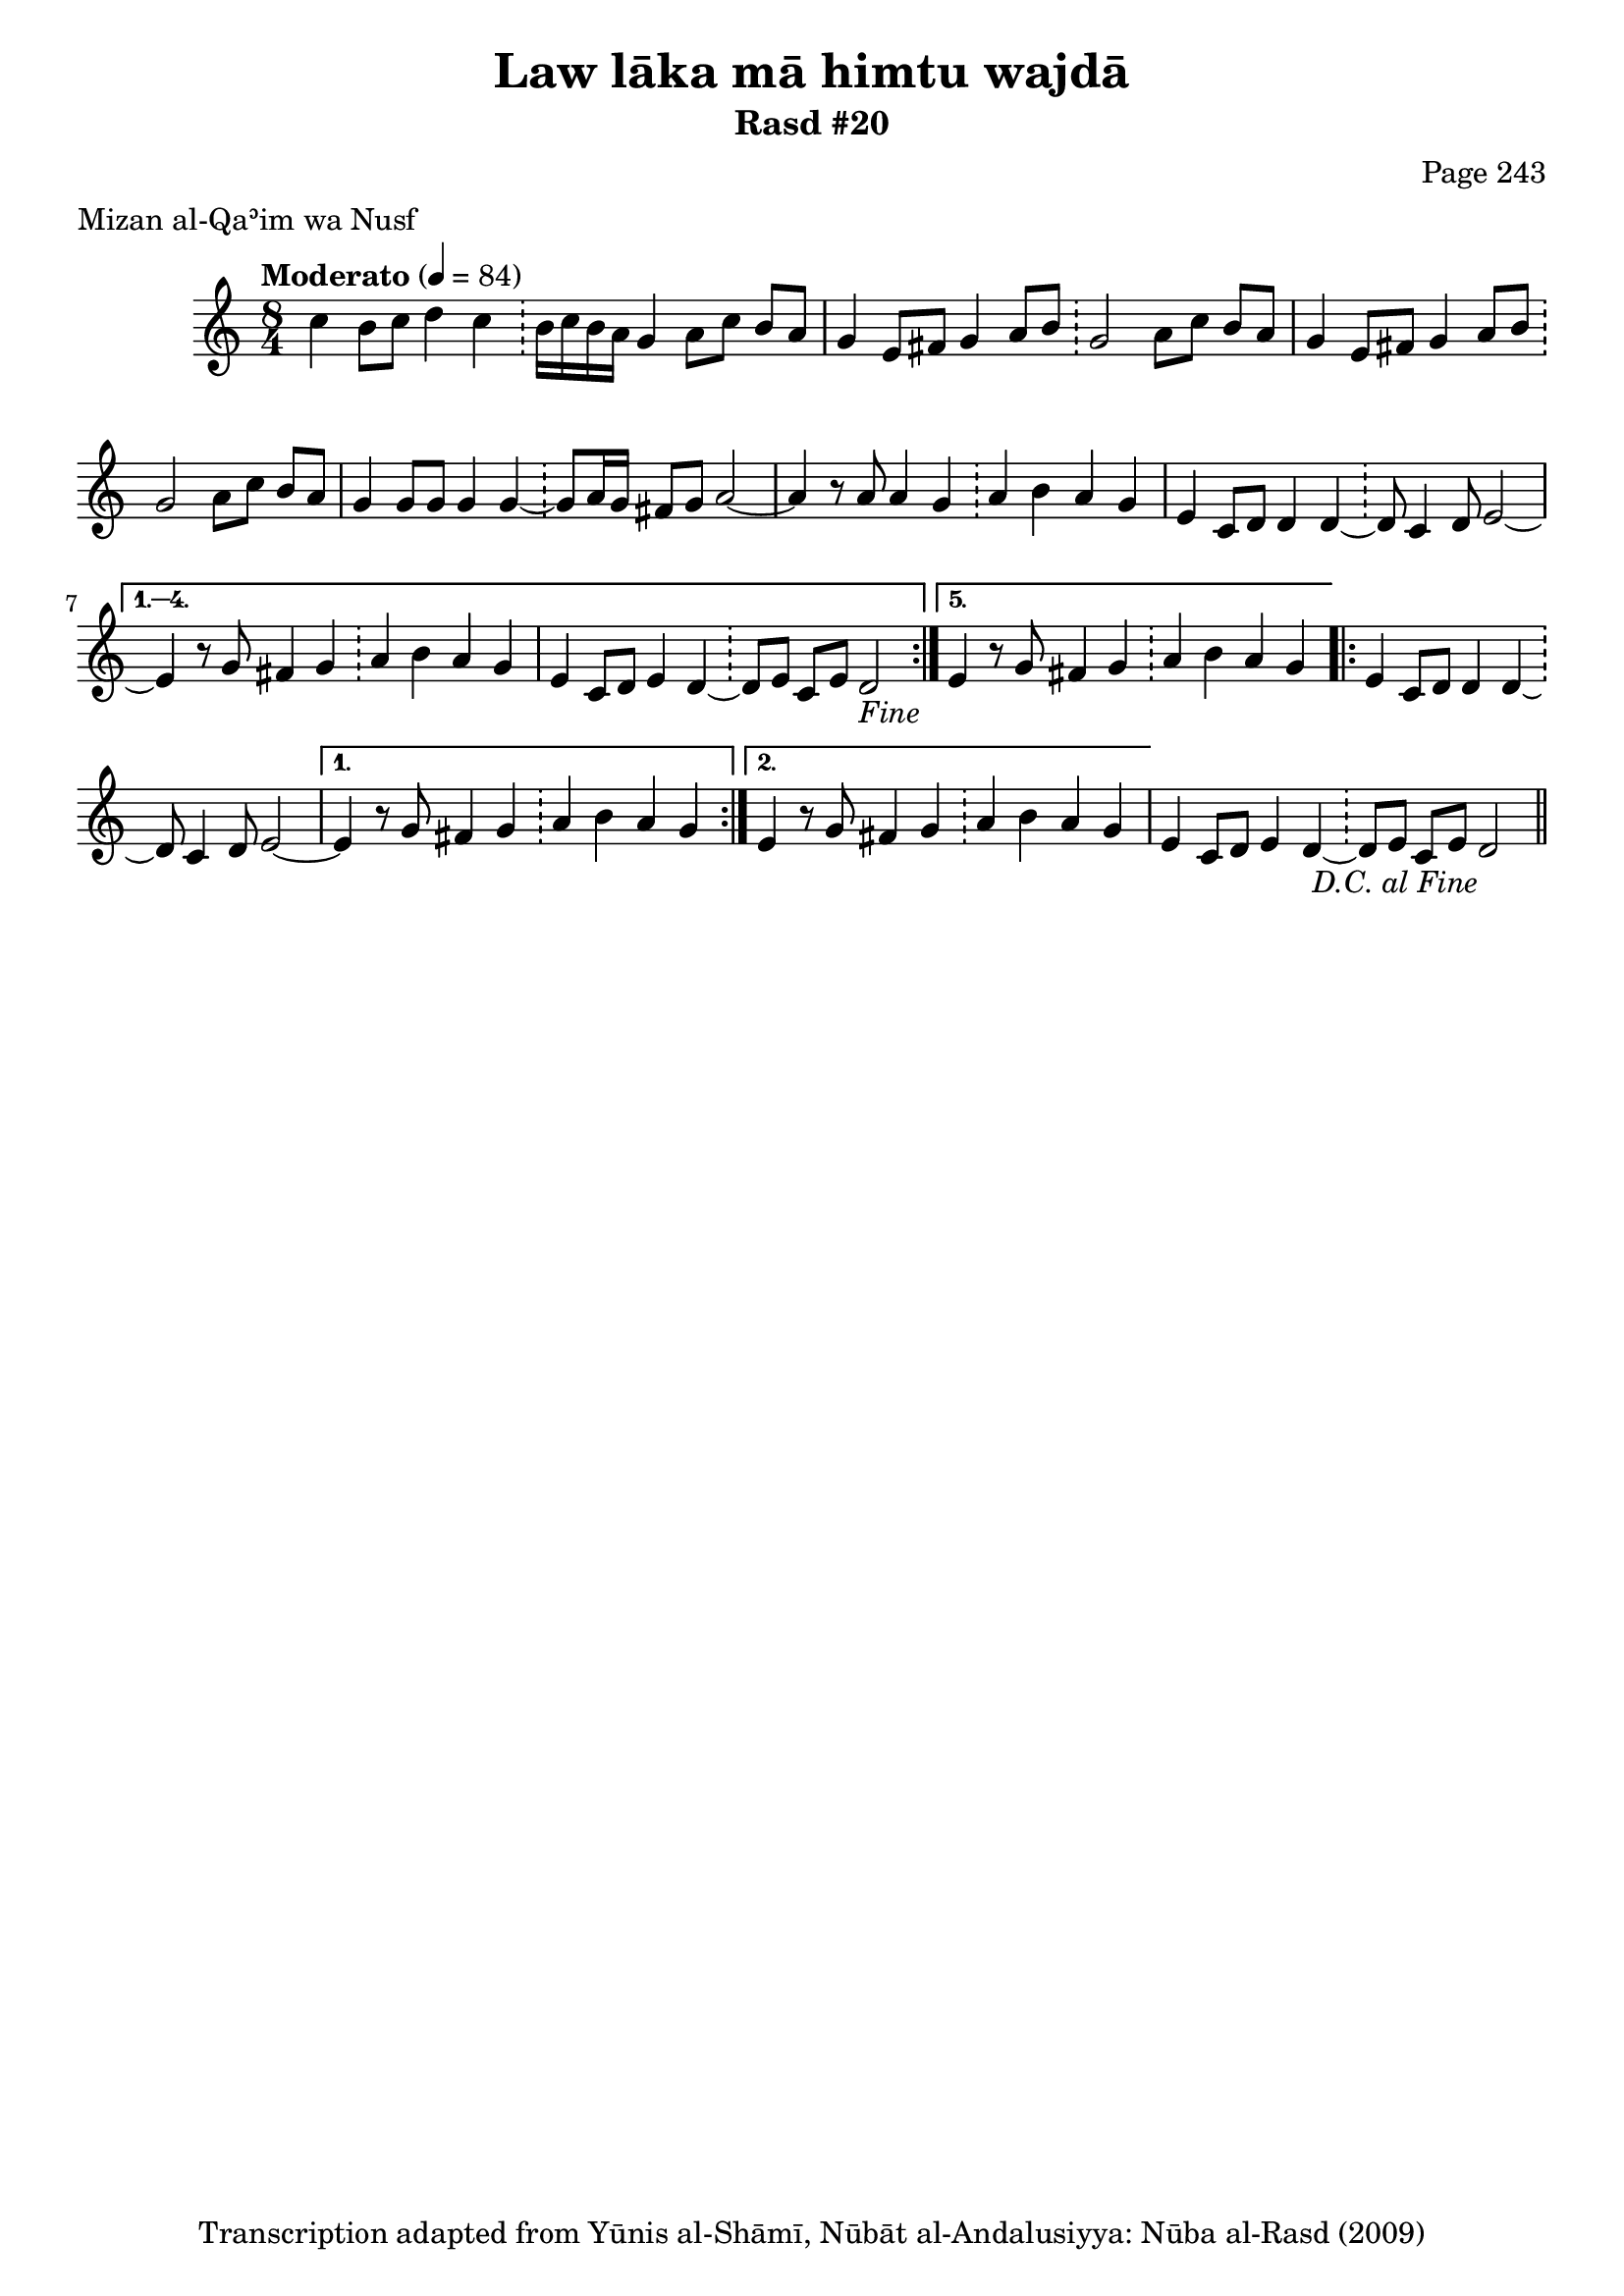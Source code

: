\version "2.18.2"

\header {
	title = "Law lāka mā himtu wajdā"
	subtitle = "Rasd #20"
	composer = "Page 243"
	meter = "Mizan al-Qaʾim wa Nusf"
	copyright = "Transcription adapted from Yūnis al-Shāmī, Nūbāt al-Andalusiyya: Nūba al-Rasd (2009)"
	tagline = ""
}

% VARIABLES

db = \bar "!"
dc = \markup { \right-align { \italic { "D.C. al Fine" } } }
ds = \markup { \right-align { \italic { "D.S. al Fine" } } }
dsalcoda = \markup { \right-align { \italic { "D.S. al Coda" } } }
dcalcoda = \markup { \right-align { \italic { "D.C. al Coda" } } }
fine = \markup { \italic { "Fine" } }
incomplete = \markup { \right-align "Incomplete: missing pages in scan. Following number is likely also missing" }
continue = \markup { \center-align "Continue..." }
segno = \markup { \musicglyph #"scripts.segno" }
coda = \markup { \musicglyph #"scripts.coda" }
error = \markup { { "Wrong number of beats in score" } }
repeaterror = \markup { { "Score appears to be missing repeat" } }
accidentalerror = \markup { { "Unclear accidentals" } }

% TRANSCRIPTION

\score {
	\relative d'' {
		\clef "treble"
		\key c \major
		\time 8/4
			\set Timing.beamExceptions = #'()
			\set Timing.baseMoment = #(ly:make-moment 1/4)
			\set Timing.beatStructure = #'(1 1 1 1 1 1 1 1)
		\tempo "Moderato" 4 = 84

		\repeat volta 5 {

			c4 b8 c d4 c \db b16 c b a g4 a8 c b a |
			g4 e8 fis g4 a8 b \db g2 a8 c b a |
			g4 e8 fis g4 a8 b \db g2 a8 c b a |
			g4 g8 g g4 g~ \db g8 a16 g fis8 g a2~ |
			a4 r8 a8 a4 g \db a b a g |
			e4 c8 d d4 d~ \db d8 c4 d8 e2~ |

		}

		\alternative {
			{
				e4 r8 g fis4 g \db a b a g |
				e4 c8 d e4 d~ \db d8 e c e d2-\fine |
			}
			{
				e4 r8 g fis4 g \db a b a g |
			}
		}

		\repeat volta 2 {

			e4 c8 d d4 d~ \db d8 c4 d8 e2~ |
		}

		\alternative {
			{ e4 r8 g fis4 g \db a b a g | }
			{ e4 r8 g fis4 g \db a b a g | }
		}

		e4 c8 d e4 d~ \db d8 e c e d2-\dc \bar "||"


	}

	\layout {}
	\midi {}
}
